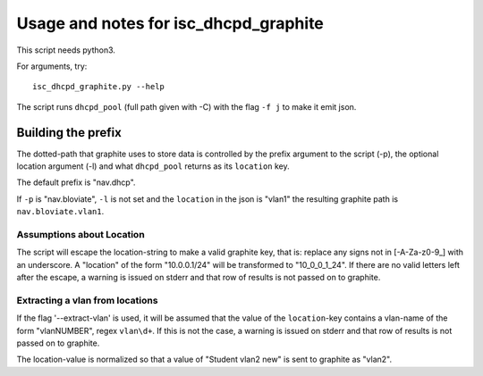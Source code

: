======================================
Usage and notes for isc_dhcpd_graphite
======================================

This script needs python3.

For arguments, try::

        isc_dhcpd_graphite.py --help

The script runs ``dhcpd_pool`` (full path given with -C) with the flag
``-f j`` to make it emit json.

Building the prefix
===================

The dotted-path that graphite uses to store data is controlled by the prefix
argument to the script (-p), the optional location argument (-l) and what
``dhcpd_pool`` returns as its ``location`` key.

The default prefix is "nav.dhcp".

If ``-p`` is "nav.bloviate", ``-l`` is not set and the ``location`` in the json
is "vlan1" the resulting graphite path is ``nav.bloviate.vlan1``.


Assumptions about Location
--------------------------

The script will escape the location-string to make a valid graphite key, that
is: replace any signs not in [-A-Za-z0-9_] with an underscore. A "location" of
the form "10.0.0.1/24" will be transformed to "10_0_0_1_24". If there are no
valid letters left after the escape, a warning is issued on stderr and that
row of results is not passed on to graphite.

Extracting a vlan from locations
--------------------------------

If the flag '--extract-vlan' is used, it will be assumed that the value of the
``location``-key contains a vlan-name of the form "vlanNUMBER", regex
``vlan\d+``. If this is not the case, a warning is issued on stderr and that
row of results is not passed on to graphite.

The location-value is normalized so that a value of "Student vlan2 new" is sent
to graphite as "vlan2".
